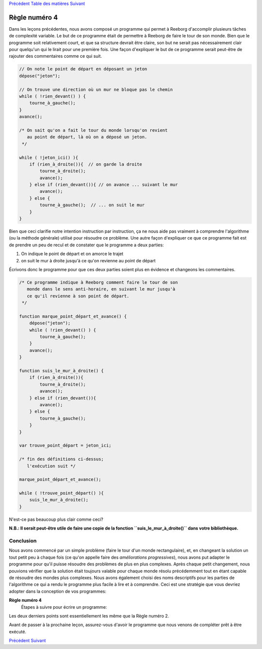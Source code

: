 `Précédent <Javascript:void(0);>`__ `Table des
matières <Javascript:void(0);>`__ `Suivant <Javascript:void(0);>`__

Règle numéro 4
==============

Dans les leçons précédentes, nous avons composé un programme qui permet
à Reeborg d'accomplir plusieurs tâches de complexité variable. Le but de
ce programme était de permettre à Reeborg de faire le tour de son monde.
Bien que le programme soit relativement court, et que sa structure
devrait être claire, son but ne serait pas nécessairement clair pour
quelqu'un qui le lirait pour une première fois. Une façon d'expliquer le
but de ce programme serait peut-être de rajouter des commentaires comme
ce qui suit.

.. code:: jscode

    // On note le point de départ en déposant un jeton
    dépose("jeton");

    // On trouve une direction où un mur ne bloque pas le chemin
    while ( !rien_devant() ) {
        tourne_à_gauche();
    }
    avance();

    /* On sait qu'on a fait le tour du monde lorsqu'on revient
       au point de départ, là où on a déposé un jeton.
     */

    while ( !jeton_ici() ){
        if (rien_à_droite()){  // on garde la droite
            tourne_à_droite();
            avance();
        } else if (rien_devant()){ // on avance ... suivant le mur
            avance();
        } else {
            tourne_à_gauche();  // ... on suit le mur
        }
    }

Bien que ceci clarifie notre intention instruction par instruction, ça
ne nous aide pas vraiment à comprendre l'algorithme (ou la méthode
générale) utilisé pour résoudre ce problème. Une autre façon d'expliquer
ce que ce programme fait est de prendre un peu de recul et de constater
que le programme a deux parties:

#. On indique le point de départ et on amorce le trajet
#. on suit le mur à droite jusqu'à ce qu'on revienne au point de départ

Écrivons donc le programme pour que ces deux parties soient plus en
évidence et changeons les commentaires.

.. code:: jscode

    /* Ce programme indique à Reeborg comment faire le tour de son
       monde dans le sens anti-horaire, en suivant le mur jusqu'à
       ce qu'il revienne à son point de départ.
     */

    function marque_point_départ_et_avance() {
        dépose("jeton");
        while ( !rien_devant() ) {
            tourne_à_gauche();
        }
        avance();
    }

    function suis_le_mur_à_droite() {
        if (rien_à_droite()){
            tourne_à_droite();
            avance();
        } else if (rien_devant()){
            avance();
        } else {
            tourne_à_gauche();
        }
    }

    var trouve_point_départ = jeton_ici;

    /* fin des définitions ci-dessus;
       l'exécution suit */

    marque_point_départ_et_avance();

    while ( !trouve_point_départ() ){
        suis_le_mur_à_droite();
    }

N'est-ce pas beaucoup plus clair comme ceci?

**N.B.: Il serait peut-être utile de faire une copie de la fonction
``suis_le_mur_à_droite()`` dans votre bibliothèque.**

Conclusion
----------

Nous avons commencé par un simple problème (faire le tour d'un monde
rectangulaire), et, en changeant la solution un tout petit peu à chaque
fois (ce qu'on appelle faire des *améliorations progressives*), nous
avons put adapter le programme pour qu'il puisse résoudre des problèmes
de plus en plus complexes. Après chaque petit changement, nous pouvions
vérifier que la solution était toujours valable pour chaque monde résolu
précédemment tout en étant capable de résoudre des mondes plus
complexes. Nous avons également choisi des noms descriptifs pour les
parties de l'algorithme ce qui a rendu le programme plus facile à lire
et à comprendre. Ceci est une stratégie que vous devriez adopter dans la
conception de vos programmes:

**Règle numéro 4**
    Étapes à suivre pour écrire un programme:

Les deux derniers points sont essentiellement les même que la Règle
numéro 2.

Avant de passer à la prochaine leçon, assurez-vous d'avoir le programme
que nous venons de compléter prêt à être exécuté.

`Précédent <Javascript:void(0);>`__ `Suivant <Javascript:void(0);>`__
